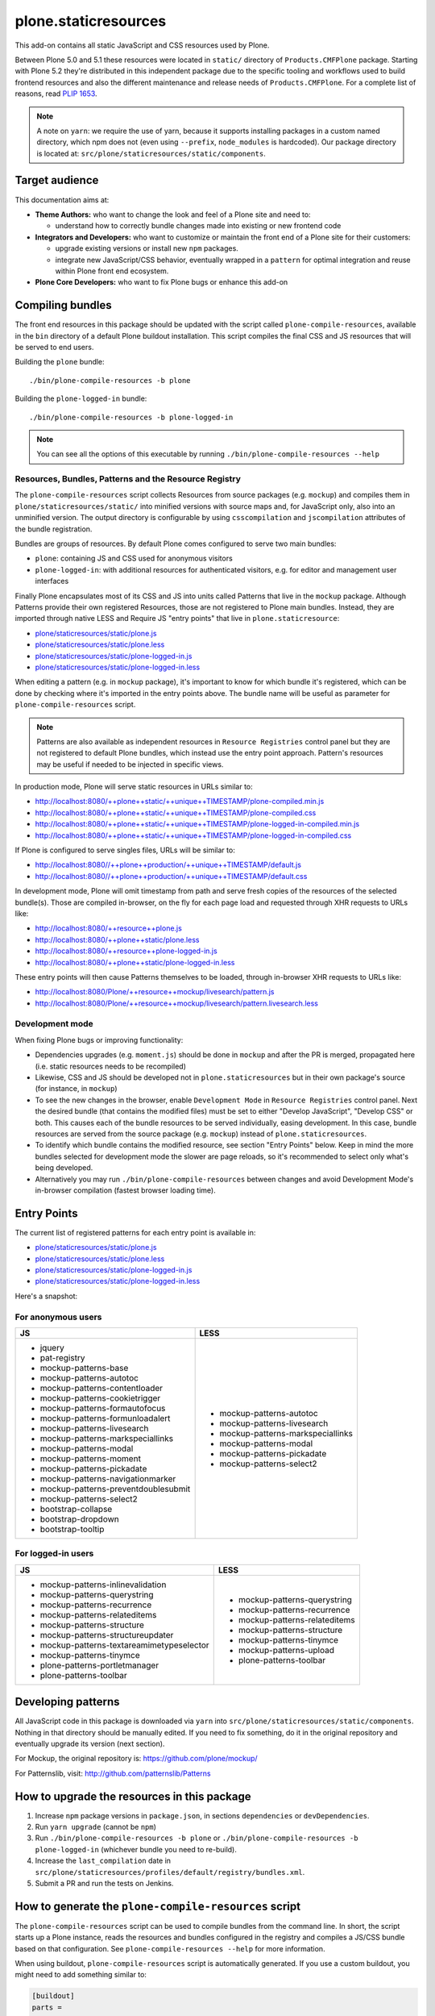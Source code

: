 =====================
plone.staticresources
=====================

This add-on contains all static JavaScript and CSS resources used by Plone.

Between Plone 5.0 and 5.1 these resources were located in ``static/``
directory of ``Products.CMFPlone`` package. Starting with Plone 5.2 they're
distributed in this independent package due to the specific tooling and
workflows used to build frontend resources and also the different maintenance
and release needs of ``Products.CMFPlone``. For a complete list of reasons,
read `PLIP 1653 <https://github.com/plone/Products.CMFPlone/issues/1653>`_.

.. note::
  A note on ``yarn``: we require the use of yarn, because it supports
  installing packages in a custom named directory, which npm does not (even
  using ``--prefix``, ``node_modules`` is hardcoded). Our package directory is
  located at: ``src/plone/staticresources/static/components``.


Target audience
---------------

This documentation aims at:

- **Theme Authors:** who want to change the look and feel of a Plone site and
  need to:

  - understand how to correctly bundle changes made into existing or new
    frontend code

- **Integrators and Developers:** who want to customize or maintain the front
  end of a Plone site for their customers:

  - upgrade existing versions or install new ``npm`` packages.

  - integrate new JavaScript/CSS behavior, eventually wrapped in a ``pattern``
    for optimal integration and reuse within Plone front end ecosystem.

- **Plone Core Developers:** who want to fix Plone bugs or enhance this add-on


Compiling bundles
-----------------

The front end resources in this package should be updated with the script
called ``plone-compile-resources``, available in the ``bin`` directory of a
default Plone buildout installation. This script compiles the final CSS and JS
resources that will be served to end users.

Building the ``plone`` bundle::

  ./bin/plone-compile-resources -b plone

Building the ``plone-logged-in`` bundle::

  ./bin/plone-compile-resources -b plone-logged-in

.. note::
  You can see all the options of this executable by running
  ``./bin/plone-compile-resources --help``

Resources, Bundles, Patterns and the Resource Registry
^^^^^^^^^^^^^^^^^^^^^^^^^^^^^^^^^^^^^^^^^^^^^^^^^^^^^^

The ``plone-compile-resources`` script collects Resources from source packages
(e.g. ``mockup``) and compiles them in ``plone/staticresources/static/`` into
minified versions with source maps and, for JavaScript only, also into an
unminified version. The output directory is configurable by using
``csscompilation`` and ``jscompilation`` attributes of the bundle registration.

Bundles are groups of resources. By default Plone comes configured to serve two
main bundles:

- ``plone``: containing JS and CSS used for anonymous visitors
- ``plone-logged-in``: with additional resources for authenticated visitors,
  e.g. for editor and management user interfaces

Finally Plone encapsulates most of its CSS and JS into units called Patterns
that live in the ``mockup`` package. Although Patterns provide their own
registered Resources, those are not registered to Plone main bundles. Instead,
they are imported through native LESS and Require JS "entry points" that live
in ``plone.staticresource``:

- `plone/staticresources/static/plone.js <https://github.com/plone/plone.staticresources/blob/master/src/plone/staticresources/static/plone.js>`_
- `plone/staticresources/static/plone.less <https://github.com/plone/plone.staticresources/blob/master/src/plone/staticresources/static/plone.less>`_
- `plone/staticresources/static/plone-logged-in.js <https://github.com/plone/plone.staticresources/blob/master/src/plone/staticresources/static/plone-logged-in.js>`_
- `plone/staticresources/static/plone-logged-in.less <https://github.com/plone/plone.staticresources/blob/master/src/plone/staticresources/static/plone-logged-in.less>`_

When editing a pattern (e.g. in ``mockup`` package), it's important to know for
which bundle it's registered, which can be done by checking where it's imported
in the entry points above. The bundle name will be useful as parameter for
``plone-compile-resources`` script.

.. note::
  Patterns are also available as independent resources in ``Resource
  Registries`` control panel but they are not registered to default Plone
  bundles, which instead use the entry point approach. Pattern's resources may be
  useful if needed to be injected in specific views.

In production mode, Plone will serve static resources in URLs similar to:

- http://localhost:8080/++plone++static/++unique++TIMESTAMP/plone-compiled.min.js
- http://localhost:8080/++plone++static/++unique++TIMESTAMP/plone-compiled.css
- http://localhost:8080/++plone++static/++unique++TIMESTAMP/plone-logged-in-compiled.min.js
- http://localhost:8080/++plone++static/++unique++TIMESTAMP/plone-logged-in-compiled.css

If Plone is configured to serve singles files, URLs will be similar to:

- http://localhost:8080//++plone++production/++unique++TIMESTAMP/default.js
- http://localhost:8080//++plone++production/++unique++TIMESTAMP/default.css

In development mode, Plone will omit timestamp from path and serve fresh copies
of the resources of the selected bundle(s). Those are compiled in-browser,
on the fly for each page load and requested through XHR requests to URLs like:

- http://localhost:8080/++resource++plone.js
- http://localhost:8080/++plone++static/plone.less
- http://localhost:8080/++resource++plone-logged-in.js
- http://localhost:8080/++plone++static/plone-logged-in.less

These entry points will then cause Patterns themselves to be loaded, through
in-browser XHR requests to URLs like:

- http://localhost:8080/Plone/++resource++mockup/livesearch/pattern.js
- http://localhost:8080/Plone/++resource++mockup/livesearch/pattern.livesearch.less


Development mode
^^^^^^^^^^^^^^^^

When fixing Plone bugs or improving functionality:

- Dependencies upgrades (e.g. ``moment.js``) should be done in ``mockup`` and
  after the PR is merged, propagated here (i.e. static resources needs to be
  recompiled)
- Likewise, CSS and JS should be developed not in ``plone.staticresources`` but
  in their own package's source (for instance, in ``mockup``)
- To see the new changes in the browser, enable ``Development Mode`` in
  ``Resource Registries`` control panel. Next the desired bundle (that contains
  the modified files) must be set to either "Develop JavaScript", "Develop CSS"
  or both. This causes each of the bundle resources to be served individually,
  easing development. In this case, bundle resources are served from the source
  package (e.g. ``mockup``) instead of ``plone.staticresources``.
- To identify which bundle contains the modified resource, see section
  "Entry Points" below. Keep in mind the more bundles selected for development
  mode the slower are page reloads, so it's recommended to select only what's
  being developed.
- Alternatively you may run ``./bin/plone-compile-resources`` between changes
  and avoid Development Mode's in-browser compilation (fastest browser loading
  time).


Entry Points
------------

The current list of registered patterns for each entry point is available in:

- `plone/staticresources/static/plone.js <https://github.com/plone/plone.staticresources/blob/master/src/plone/staticresources/static/plone.js>`_
- `plone/staticresources/static/plone.less <https://github.com/plone/plone.staticresources/blob/master/src/plone/staticresources/static/plone.less>`_
- `plone/staticresources/static/plone-logged-in.js <https://github.com/plone/plone.staticresources/blob/master/src/plone/staticresources/static/plone-logged-in.js>`_
- `plone/staticresources/static/plone-logged-in.less <https://github.com/plone/plone.staticresources/blob/master/src/plone/staticresources/static/plone-logged-in.less>`_

Here's a snapshot:

For anonymous users
^^^^^^^^^^^^^^^^^^^

+---------------------------------------+------------------------------------+
| JS                                    | LESS                               |
+=======================================+====================================+
| - jquery                              | - mockup-patterns-autotoc          |
| - pat-registry                        | - mockup-patterns-livesearch       |
| - mockup-patterns-base                | - mockup-patterns-markspeciallinks |
| - mockup-patterns-autotoc             | - mockup-patterns-modal            |
| - mockup-patterns-contentloader       | - mockup-patterns-pickadate        |
| - mockup-patterns-cookietrigger       | - mockup-patterns-select2          |
| - mockup-patterns-formautofocus       |                                    |
| - mockup-patterns-formunloadalert     |                                    |
| - mockup-patterns-livesearch          |                                    |
| - mockup-patterns-markspeciallinks    |                                    |
| - mockup-patterns-modal               |                                    |
| - mockup-patterns-moment              |                                    |
| - mockup-patterns-pickadate           |                                    |
| - mockup-patterns-navigationmarker    |                                    |
| - mockup-patterns-preventdoublesubmit |                                    |
| - mockup-patterns-select2             |                                    |
| - bootstrap-collapse                  |                                    |
| - bootstrap-dropdown                  |                                    |
| - bootstrap-tooltip                   |                                    |
+---------------------------------------+------------------------------------+

For logged-in users
^^^^^^^^^^^^^^^^^^^

+--------------------------------------------+--------------------------------+
| JS                                         | LESS                           |
+============================================+================================+
| - mockup-patterns-inlinevalidation         | - mockup-patterns-querystring  |
| - mockup-patterns-querystring              | - mockup-patterns-recurrence   |
| - mockup-patterns-recurrence               | - mockup-patterns-relateditems |
| - mockup-patterns-relateditems             | - mockup-patterns-structure    |
| - mockup-patterns-structure                | - mockup-patterns-tinymce      |
| - mockup-patterns-structureupdater         | - mockup-patterns-upload       |
| - mockup-patterns-textareamimetypeselector | - plone-patterns-toolbar       |
| - mockup-patterns-tinymce                  |                                |
| - plone-patterns-portletmanager            |                                |
| - plone-patterns-toolbar                   |                                |
+--------------------------------------------+--------------------------------+


Developing patterns
-------------------

All JavaScript code in this package is downloaded via ``yarn`` into
``src/plone/staticresources/static/components``. Nothing in that directory
should be manually edited. If you need to fix something, do it in the original
repository and eventually upgrade its version (next section).

For Mockup, the original repository is: https://github.com/plone/mockup/

For Patternslib, visit: http://github.com/patternslib/Patterns


How to upgrade the resources in this package
--------------------------------------------

1. Increase ``npm`` package versions in ``package.json``, in sections
   ``dependencies`` or ``devDependencies``.

2. Run ``yarn upgrade`` (cannot be ``npm``)

3. Run ``./bin/plone-compile-resources -b plone`` or
   ``./bin/plone-compile-resources -b plone-logged-in`` (whichever bundle
   you need to re-build).

4. Increase the ``last_compilation`` date in
   ``src/plone/staticresources/profiles/default/registry/bundles.xml``.

5. Submit a PR and run the tests on Jenkins.


How to generate the ``plone-compile-resources`` script
------------------------------------------------------

The ``plone-compile-resources`` script can be used to compile bundles from the
command line. In short, the script starts up a Plone instance, reads the
resources and bundles configured in the registry and compiles a JS/CSS bundle
based on that configuration. See ``plone-compile-resources --help`` for more
information.

When using buildout, ``plone-compile-resources`` script is automatically
generated. If you use a custom buildout, you might need to add something
similar to:

.. code-block:: ini

  [buildout]
  parts =
    # ...
    zopepy
  # ...
  [instance]
  # ...

  [zopepy]
  recipe = zc.recipe.egg
  eggs =
      ${instance:eggs}
  interpreter = zopepy
  scripts =
      zopepy
      plone-compile-resources


What has changed since Plone 5.1
--------------------------------

- The ``toolbar`` pattern from ``Products.CMFPlone.static.toolbar`` has been
  moved to ``mockup`` package.
- ``mockup`` package now uses npm registry and yarn instead of bower.

Besides the following has been moved in here:

- All static resources from ``Products.CMFPlone.static``: bundle resources,
  compiled bundles, external packages
- Bundle and resource registrations from ``Products.CMFPlone``'s
  ``dependencies`` profile
- ``plone-compile-resources`` script
- ``thememapper`` bundle from ``plone.app.theming``
- ``plone.resourceeditor`` bundle from ``plone.resourceeditor``


More on the Resource Registry and its modes
-------------------------------------------

Have a look on how ``plone.staticresources`` and ``mockup`` register their
resources:

In ZCML:

- https://github.com/plone/mockup/blob/master/mockup/configure.zcml
- https://github.com/plone/plone.staticresources/blob/master/src/plone/staticresources/configure.zcml

In the resource registry:

- https://github.com/plone/plone.staticresources/blob/master/src/plone/staticresources/profiles/default/registry/bundles.xml
- https://github.com/plone/plone.staticresources/blob/master/src/plone/staticresources/profiles/default/registry/resources.xml

For more information on the Plone resource registry see the documentation at:

- https://docs.plone.org/adapt-and-extend/theming/resourceregistry.html


Warning
-------

If you update ``r.js`` or ``less``, you will need to manually re-apply a patch
that gives us cache busting resource downloads so we can build through the web.
See:

- https://github.com/plone/Products.CMFPlone/commit/2d3865805efc6b72dce236eb68e502d8c57717b6
- https://github.com/plone/Products.CMFPlone/commit/bd1f9ba99d1ad40bb7fe1c00eaa32b8884aae5e2


License
-------

The project is licensed under the GPLv2.

